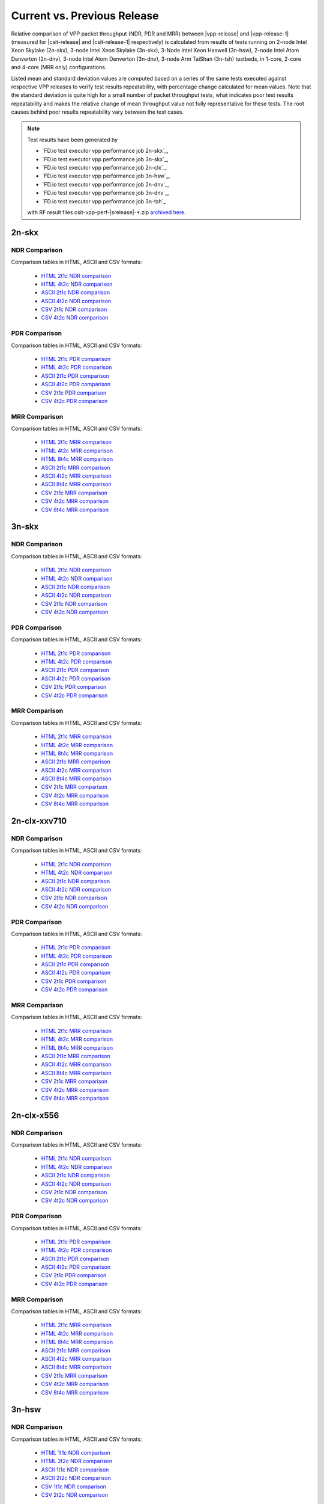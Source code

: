 
.. _vpp_compare_current_vs_previous_release:

Current vs. Previous Release
----------------------------

Relative comparison of VPP packet throughput (NDR, PDR and MRR) between
|vpp-release| and |vpp-release-1| (measured for |csit-release| and
|csit-release-1| respectively) is calculated from results of tests
running on 2-node Intel Xeon Skylake (2n-skx), 3-node Intel Xeon Skylake
(3n-skx), 3-Node Intel Xeon Haswell (3n-hsw), 2-node Intel Atom Denverton
(2n-dnv), 3-node Intel Atom Denverton (3n-dnv), 3-node Arm TaiShan (3n-tsh)
testbeds, in 1-core, 2-core and 4-core (MRR only) configurations.

Listed mean and standard deviation values are computed based on a series
of the same tests executed against respective VPP releases to verify
test results repeatability, with percentage change calculated for mean
values. Note that the standard deviation is quite high for a small
number of packet throughput tests, what indicates poor test results
repeatability and makes the relative change of mean throughput value not
fully representative for these tests. The root causes behind poor
results repeatability vary between the test cases.

.. note::

    Test results have been generated by

    - `FD.io test executor vpp performance job 2n-skx`_,
    - `FD.io test executor vpp performance job 3n-skx`_,
    - `FD.io test executor vpp performance job 2n-clx`_,
    - `FD.io test executor vpp performance job 3n-hsw`_,
    - `FD.io test executor vpp performance job 2n-dnv`_,
    - `FD.io test executor vpp performance job 3n-dnv`_,
    - `FD.io test executor vpp performance job 3n-tsh`_

    with RF result files csit-vpp-perf-|srelease|-\*.zip
    `archived here <../../_static/archive/>`_.

2n-skx
~~~~~~

..
    NDR Comparison with RCA
    ```````````````````````

    Comparison tables in HTML, ASCII and CSV formats:

      - `HTML 2t1c NDR RCA <performance-rca-2n-skx-2t1c-ndr.html>`_
      - `ASCII 2t1c NDR RCA <../../_static/vpp/performance-rca-2n-skx-2t1c-ndr.txt>`_
      - `CSV 2t1c NDR RCA <../../_static/vpp/performance-rca-2n-skx-2t1c-ndr-csv.csv>`_

    PDR Comparison with RCA
    ```````````````````````

    Comparison tables in HTML, ASCII and CSV formats:

      - `HTML 2t1c PDR RCA <performance-rca-2n-skx-2t1c-pdr.html>`_
      - `ASCII 2t1c PDR RCA <../../_static/vpp/performance-rca-2n-skx-2t1c-pdr.txt>`_
      - `CSV 2t1c PDR RCA <../../_static/vpp/performance-rca-2n-skx-2t1c-pdr-csv.csv>`_

NDR Comparison
``````````````

Comparison tables in HTML, ASCII and CSV formats:

  - `HTML 2t1c NDR comparison <performance-changes-2n-skx-2t1c-ndr.html>`_
  - `HTML 4t2c NDR comparison <performance-changes-2n-skx-4t2c-ndr.html>`_
  - `ASCII 2t1c NDR comparison <../../_static/vpp/performance-changes-2n-skx-2t1c-ndr.txt>`_
  - `ASCII 4t2c NDR comparison <../../_static/vpp/performance-changes-2n-skx-4t2c-ndr.txt>`_
  - `CSV 2t1c NDR comparison <../../_static/vpp/performance-changes-2n-skx-2t1c-ndr.csv>`_
  - `CSV 4t2c NDR comparison <../../_static/vpp/performance-changes-2n-skx-4t2c-ndr.csv>`_

..
      - `HTML 2t1c NFV Service Density NDR comparison <performance-changes-nfv-2n-skx-2t1c-ndr.html>`_
      - `HTML 4t2c NFV Service Density NDR comparison <performance-changes-nfv-2n-skx-4t2c-ndr.html>`_
      - `HTML 8t4c NFV Service Density NDR comparison <performance-changes-nfv-2n-skx-8t4c-ndr.html>`_
      - `ASCII 2t1c NFV Service Density NDR comparison <../../_static/vpp/performance-changes-nfv-2n-skx-2t1c-ndr.txt>`_
      - `ASCII 4t2c NFV Service Density NDR comparison <../../_static/vpp/performance-changes-nfv-2n-skx-4t2c-ndr.txt>`_
      - `ASCII 8t4c NFV Service Density NDR comparison <../../_static/vpp/performance-changes-nfv-2n-skx-8t4c-ndr.txt>`_
      - `CSV 2t1c NFV Service Density NDR comparison <../../_static/vpp/performance-changes-nfv-2n-skx-2t1c-ndr.csv>`_
      - `CSV 4t2c NFV Service Density NDR comparison <../../_static/vpp/performance-changes-nfv-2n-skx-4t2c-ndr.csv>`_
      - `CSV 8t4c NFV Service Density NDR comparison <../../_static/vpp/performance-changes-nfv-2n-skx-8t4c-ndr.csv>`_

PDR Comparison
``````````````

Comparison tables in HTML, ASCII and CSV formats:

  - `HTML 2t1c PDR comparison <performance-changes-2n-skx-2t1c-pdr.html>`_
  - `HTML 4t2c PDR comparison <performance-changes-2n-skx-4t2c-pdr.html>`_
  - `ASCII 2t1c PDR comparison <../../_static/vpp/performance-changes-2n-skx-2t1c-pdr.txt>`_
  - `ASCII 4t2c PDR comparison <../../_static/vpp/performance-changes-2n-skx-4t2c-pdr.txt>`_
  - `CSV 2t1c PDR comparison <../../_static/vpp/performance-changes-2n-skx-2t1c-pdr.csv>`_
  - `CSV 4t2c PDR comparison <../../_static/vpp/performance-changes-2n-skx-4t2c-pdr.csv>`_

..
      - `HTML 2t1c NFV Service Density PDR comparison <performance-changes-nfv-2n-skx-2t1c-pdr.html>`_
      - `HTML 4t2c NFV Service Density PDR comparison <performance-changes-nfv-2n-skx-4t2c-pdr.html>`_
      - `HTML 8t4c NFV Service Density PDR comparison <performance-changes-nfv-2n-skx-8t4c-pdr.html>`_
      - `ASCII 2t1c NFV Service Density PDR comparison <../../_static/vpp/performance-changes-nfv-2n-skx-2t1c-pdr.txt>`_
      - `ASCII 4t2c NFV Service Density PDR comparison <../../_static/vpp/performance-changes-nfv-2n-skx-4t2c-pdr.txt>`_
      - `ASCII 8t4c NFV Service Density PDR comparison <../../_static/vpp/performance-changes-nfv-2n-skx-8t4c-pdr.txt>`_
      - `CSV 2t1c NFV Service Density PDR comparison <../../_static/vpp/performance-changes-nfv-2n-skx-2t1c-pdr.csv>`_
      - `CSV 4t2c NFV Service Density PDR comparison <../../_static/vpp/performance-changes-nfv-2n-skx-4t2c-pdr.csv>`_
      - `CSV 8t4c NFV Service Density PDR comparison <../../_static/vpp/performance-changes-nfv-2n-skx-8t4c-pdr.csv>`_

MRR Comparison
``````````````

Comparison tables in HTML, ASCII and CSV formats:

  - `HTML 2t1c MRR comparison <performance-changes-2n-skx-2t1c-mrr.html>`_
  - `HTML 4t2c MRR comparison <performance-changes-2n-skx-4t2c-mrr.html>`_
  - `HTML 8t4c MRR comparison <performance-changes-2n-skx-8t4c-mrr.html>`_
  - `ASCII 2t1c MRR comparison <../../_static/vpp/performance-changes-2n-skx-2t1c-mrr.txt>`_
  - `ASCII 4t2c MRR comparison <../../_static/vpp/performance-changes-2n-skx-4t2c-mrr.txt>`_
  - `ASCII 8t4c MRR comparison <../../_static/vpp/performance-changes-2n-skx-8t4c-mrr.txt>`_
  - `CSV 2t1c MRR comparison <../../_static/vpp/performance-changes-2n-skx-2t1c-mrr.csv>`_
  - `CSV 4t2c MRR comparison <../../_static/vpp/performance-changes-2n-skx-4t2c-mrr.csv>`_
  - `CSV 8t4c MRR comparison <../../_static/vpp/performance-changes-2n-skx-8t4c-mrr.csv>`_

..
      - `HTML 2t1c NFV Service Density MRR comparison <performance-changes-nfv-2n-skx-2t1c-mrr.html>`_
      - `HTML 4t2c NFV Service Density MRR comparison <performance-changes-nfv-2n-skx-4t2c-mrr.html>`_
      - `HTML 8t4c NFV Service Density MRR comparison <performance-changes-nfv-2n-skx-8t4c-mrr.html>`_
      - `ASCII 2t1c NFV Service Density MRR comparison <../../_static/vpp/performance-changes-nfv-2n-skx-2t1c-mrr.txt>`_
      - `ASCII 4t2c NFV Service Density MRR comparison <../../_static/vpp/performance-changes-nfv-2n-skx-4t2c-mrr.txt>`_
      - `ASCII 8t4c NFV Service Density MRR comparison <../../_static/vpp/performance-changes-nfv-2n-skx-8t4c-mrr.txt>`_
      - `CSV 2t1c NFV Service Density MRR comparison <../../_static/vpp/performance-changes-nfv-2n-skx-2t1c-mrr.csv>`_
      - `CSV 4t2c NFV Service Density MRR comparison <../../_static/vpp/performance-changes-nfv-2n-skx-4t2c-mrr.csv>`_
      - `CSV 8t4c NFV Service Density MRR comparison <../../_static/vpp/performance-changes-nfv-2n-skx-8t4c-mrr.csv>`_

3n-skx
~~~~~~

..
    NDR Comparison with RCA
    ```````````````````````

    Comparison tables in HTML, ASCII and CSV formats:

      - `HTML 2t1c NDR RCA <performance-rca-3n-skx-2t1c-ndr.html>`_
      - `ASCII 2t1c NDR RCA <../../_static/vpp/performance-rca-3n-skx-2t1c-ndr.txt>`_
      - `CSV 2t1c NDR RCA <../../_static/vpp/performance-rca-3n-skx-2t1c-ndr-csv.csv>`_

    PDR Comparison with RCA
    ```````````````````````

    Comparison tables in HTML, ASCII and CSV formats:

      - `HTML 2t1c PDR RCA <performance-rca-3n-skx-2t1c-pdr.html>`_
      - `ASCII 2t1c PDR RCA <../../_static/vpp/performance-rca-3n-skx-2t1c-pdr.txt>`_
      - `CSV 2t1c PDR RCA <../../_static/vpp/performance-rca-3n-skx-2t1c-pdr-csv.csv>`_

NDR Comparison
``````````````

Comparison tables in HTML, ASCII and CSV formats:

  - `HTML 2t1c NDR comparison <performance-changes-3n-skx-2t1c-ndr.html>`_
  - `HTML 4t2c NDR comparison <performance-changes-3n-skx-4t2c-ndr.html>`_
  - `ASCII 2t1c NDR comparison <../../_static/vpp/performance-changes-3n-skx-2t1c-ndr.txt>`_
  - `ASCII 4t2c NDR comparison <../../_static/vpp/performance-changes-3n-skx-4t2c-ndr.txt>`_
  - `CSV 2t1c NDR comparison <../../_static/vpp/performance-changes-3n-skx-2t1c-ndr.csv>`_
  - `CSV 4t2c NDR comparison <../../_static/vpp/performance-changes-3n-skx-4t2c-ndr.csv>`_

PDR Comparison
``````````````

Comparison tables in HTML, ASCII and CSV formats:

  - `HTML 2t1c PDR comparison <performance-changes-3n-skx-2t1c-pdr.html>`_
  - `HTML 4t2c PDR comparison <performance-changes-3n-skx-4t2c-pdr.html>`_
  - `ASCII 2t1c PDR comparison <../../_static/vpp/performance-changes-3n-skx-2t1c-pdr.txt>`_
  - `ASCII 4t2c PDR comparison <../../_static/vpp/performance-changes-3n-skx-4t2c-pdr.txt>`_
  - `CSV 2t1c PDR comparison <../../_static/vpp/performance-changes-3n-skx-2t1c-pdr.csv>`_
  - `CSV 4t2c PDR comparison <../../_static/vpp/performance-changes-3n-skx-4t2c-pdr.csv>`_

MRR Comparison
``````````````

Comparison tables in HTML, ASCII and CSV formats:

  - `HTML 2t1c MRR comparison <performance-changes-3n-skx-2t1c-mrr.html>`_
  - `HTML 4t2c MRR comparison <performance-changes-3n-skx-4t2c-mrr.html>`_
  - `HTML 8t4c MRR comparison <performance-changes-3n-skx-8t4c-mrr.html>`_
  - `ASCII 2t1c MRR comparison <../../_static/vpp/performance-changes-3n-skx-2t1c-mrr.txt>`_
  - `ASCII 4t2c MRR comparison <../../_static/vpp/performance-changes-3n-skx-4t2c-mrr.txt>`_
  - `ASCII 8t4c MRR comparison <../../_static/vpp/performance-changes-3n-skx-8t4c-mrr.txt>`_
  - `CSV 2t1c MRR comparison <../../_static/vpp/performance-changes-3n-skx-2t1c-mrr.csv>`_
  - `CSV 4t2c MRR comparison <../../_static/vpp/performance-changes-3n-skx-4t2c-mrr.csv>`_
  - `CSV 8t4c MRR comparison <../../_static/vpp/performance-changes-3n-skx-8t4c-mrr.csv>`_

2n-clx-xxv710
~~~~~~~~~~~~~

NDR Comparison
``````````````

Comparison tables in HTML, ASCII and CSV formats:

  - `HTML 2t1c NDR comparison <performance-changes-2n-clx-xxv710-2t1c-ndr.html>`_
  - `HTML 4t2c NDR comparison <performance-changes-2n-clx-xxv710-4t2c-ndr.html>`_
  - `ASCII 2t1c NDR comparison <../../_static/vpp/performance-changes-2n-clx-xxv710-2t1c-ndr.txt>`_
  - `ASCII 4t2c NDR comparison <../../_static/vpp/performance-changes-2n-clx-xxv710-4t2c-ndr.txt>`_
  - `CSV 2t1c NDR comparison <../../_static/vpp/performance-changes-2n-clx-xxv710-2t1c-ndr.csv>`_
  - `CSV 4t2c NDR comparison <../../_static/vpp/performance-changes-2n-clx-xxv710-4t2c-ndr.csv>`_

..
      - `HTML 2t1c NFV Service Density NDR comparison <performance-changes-nfv-2n-clx-xxv710-2t1c-ndr.html>`_
      - `HTML 4t2c NFV Service Density NDR comparison <performance-changes-nfv-2n-clx-xxv710-4t2c-ndr.html>`_
      - `HTML 8t4c NFV Service Density NDR comparison <performance-changes-nfv-2n-clx-xxv710-8t4c-ndr.html>`_
      - `ASCII 2t1c NFV Service Density NDR comparison <../../_static/vpp/performance-changes-nfv-2n-clx-xxv710-2t1c-ndr.txt>`_
      - `ASCII 4t2c NFV Service Density NDR comparison <../../_static/vpp/performance-changes-nfv-2n-clx-xxv710-4t2c-ndr.txt>`_
      - `ASCII 8t4c NFV Service Density NDR comparison <../../_static/vpp/performance-changes-nfv-2n-clx-xxv710-8t4c-ndr.txt>`_
      - `CSV 2t1c NFV Service Density NDR comparison <../../_static/vpp/performance-changes-nfv-2n-clx-xxv710-2t1c-ndr.csv>`_
      - `CSV 4t2c NFV Service Density NDR comparison <../../_static/vpp/performance-changes-nfv-2n-clx-xxv710-4t2c-ndr.csv>`_
      - `CSV 8t4c NFV Service Density NDR comparison <../../_static/vpp/performance-changes-nfv-2n-clx-xxv710-8t4c-ndr.csv>`_

PDR Comparison
``````````````

Comparison tables in HTML, ASCII and CSV formats:

  - `HTML 2t1c PDR comparison <performance-changes-2n-clx-xxv710-2t1c-pdr.html>`_
  - `HTML 4t2c PDR comparison <performance-changes-2n-clx-xxv710-4t2c-pdr.html>`_
  - `ASCII 2t1c PDR comparison <../../_static/vpp/performance-changes-2n-clx-xxv710-2t1c-pdr.txt>`_
  - `ASCII 4t2c PDR comparison <../../_static/vpp/performance-changes-2n-clx-xxv710-4t2c-pdr.txt>`_
  - `CSV 2t1c PDR comparison <../../_static/vpp/performance-changes-2n-clx-xxv710-2t1c-pdr.csv>`_
  - `CSV 4t2c PDR comparison <../../_static/vpp/performance-changes-2n-clx-xxv710-4t2c-pdr.csv>`_

..
      - `HTML 2t1c NFV Service Density PDR comparison <performance-changes-nfv-2n-clx-xxv710-2t1c-pdr.html>`_
      - `HTML 4t2c NFV Service Density PDR comparison <performance-changes-nfv-2n-clx-xxv710-4t2c-pdr.html>`_
      - `HTML 8t4c NFV Service Density PDR comparison <performance-changes-nfv-2n-clx-xxv710-8t4c-pdr.html>`_
      - `ASCII 2t1c NFV Service Density PDR comparison <../../_static/vpp/performance-changes-nfv-2n-clx-xxv710-2t1c-pdr.txt>`_
      - `ASCII 4t2c NFV Service Density PDR comparison <../../_static/vpp/performance-changes-nfv-2n-clx-xxv710-4t2c-pdr.txt>`_
      - `ASCII 8t4c NFV Service Density PDR comparison <../../_static/vpp/performance-changes-nfv-2n-clx-xxv710-8t4c-pdr.txt>`_
      - `CSV 2t1c NFV Service Density PDR comparison <../../_static/vpp/performance-changes-nfv-2n-clx-xxv710-2t1c-pdr.csv>`_
      - `CSV 4t2c NFV Service Density PDR comparison <../../_static/vpp/performance-changes-nfv-2n-clx-xxv710-4t2c-pdr.csv>`_
      - `CSV 8t4c NFV Service Density PDR comparison <../../_static/vpp/performance-changes-nfv-2n-clx-xxv710-8t4c-pdr.csv>`_

MRR Comparison
``````````````

Comparison tables in HTML, ASCII and CSV formats:

  - `HTML 2t1c MRR comparison <performance-changes-2n-clx-xxv710-2t1c-mrr.html>`_
  - `HTML 4t2c MRR comparison <performance-changes-2n-clx-xxv710-4t2c-mrr.html>`_
  - `HTML 8t4c MRR comparison <performance-changes-2n-clx-xxv710-8t4c-mrr.html>`_
  - `ASCII 2t1c MRR comparison <../../_static/vpp/performance-changes-2n-clx-xxv710-2t1c-mrr.txt>`_
  - `ASCII 4t2c MRR comparison <../../_static/vpp/performance-changes-2n-clx-xxv710-4t2c-mrr.txt>`_
  - `ASCII 8t4c MRR comparison <../../_static/vpp/performance-changes-2n-clx-xxv710-8t4c-mrr.txt>`_
  - `CSV 2t1c MRR comparison <../../_static/vpp/performance-changes-2n-clx-xxv710-2t1c-mrr.csv>`_
  - `CSV 4t2c MRR comparison <../../_static/vpp/performance-changes-2n-clx-xxv710-4t2c-mrr.csv>`_
  - `CSV 8t4c MRR comparison <../../_static/vpp/performance-changes-2n-clx-xxv710-8t4c-mrr.csv>`_

..
      - `HTML 2t1c NFV Service Density MRR comparison <performance-changes-nfv-2n-clx-xxv710-2t1c-mrr.html>`_
      - `HTML 4t2c NFV Service Density MRR comparison <performance-changes-nfv-2n-clx-xxv710-4t2c-mrr.html>`_
      - `HTML 8t4c NFV Service Density MRR comparison <performance-changes-nfv-2n-clx-xxv710-8t4c-mrr.html>`_
      - `ASCII 2t1c NFV Service Density MRR comparison <../../_static/vpp/performance-changes-nfv-2n-clx-xxv710-2t1c-mrr.txt>`_
      - `ASCII 4t2c NFV Service Density MRR comparison <../../_static/vpp/performance-changes-nfv-2n-clx-xxv710-4t2c-mrr.txt>`_
      - `ASCII 8t4c NFV Service Density MRR comparison <../../_static/vpp/performance-changes-nfv-2n-clx-xxv710-8t4c-mrr.txt>`_
      - `CSV 2t1c NFV Service Density MRR comparison <../../_static/vpp/performance-changes-nfv-2n-clx-xxv710-2t1c-mrr.csv>`_
      - `CSV 4t2c NFV Service Density MRR comparison <../../_static/vpp/performance-changes-nfv-2n-clx-xxv710-4t2c-mrr.csv>`_
      - `CSV 8t4c NFV Service Density MRR comparison <../../_static/vpp/performance-changes-nfv-2n-clx-xxv710-8t4c-mrr.csv>`_

2n-clx-x556
~~~~~~~~~~~

NDR Comparison
``````````````

Comparison tables in HTML, ASCII and CSV formats:

  - `HTML 2t1c NDR comparison <performance-changes-2n-clx-x556-2t1c-ndr.html>`_
  - `HTML 4t2c NDR comparison <performance-changes-2n-clx-x556-4t2c-ndr.html>`_
  - `ASCII 2t1c NDR comparison <../../_static/vpp/performance-changes-2n-clx-x556-2t1c-ndr.txt>`_
  - `ASCII 4t2c NDR comparison <../../_static/vpp/performance-changes-2n-clx-x556-4t2c-ndr.txt>`_
  - `CSV 2t1c NDR comparison <../../_static/vpp/performance-changes-2n-clx-x556-2t1c-ndr.csv>`_
  - `CSV 4t2c NDR comparison <../../_static/vpp/performance-changes-2n-clx-x556-4t2c-ndr.csv>`_

..
      - `HTML 2t1c NFV Service Density NDR comparison <performance-changes-nfv-2n-clx-x556-2t1c-ndr.html>`_
      - `HTML 4t2c NFV Service Density NDR comparison <performance-changes-nfv-2n-clx-x556-4t2c-ndr.html>`_
      - `HTML 8t4c NFV Service Density NDR comparison <performance-changes-nfv-2n-clx-x556-8t4c-ndr.html>`_
      - `ASCII 2t1c NFV Service Density NDR comparison <../../_static/vpp/performance-changes-nfv-2n-clx-x556-2t1c-ndr.txt>`_
      - `ASCII 4t2c NFV Service Density NDR comparison <../../_static/vpp/performance-changes-nfv-2n-clx-x556-4t2c-ndr.txt>`_
      - `ASCII 8t4c NFV Service Density NDR comparison <../../_static/vpp/performance-changes-nfv-2n-clx-x556-8t4c-ndr.txt>`_
      - `CSV 2t1c NFV Service Density NDR comparison <../../_static/vpp/performance-changes-nfv-2n-clx-x556-2t1c-ndr.csv>`_
      - `CSV 4t2c NFV Service Density NDR comparison <../../_static/vpp/performance-changes-nfv-2n-clx-x556-4t2c-ndr.csv>`_
      - `CSV 8t4c NFV Service Density NDR comparison <../../_static/vpp/performance-changes-nfv-2n-clx-x556-8t4c-ndr.csv>`_

PDR Comparison
``````````````

Comparison tables in HTML, ASCII and CSV formats:

  - `HTML 2t1c PDR comparison <performance-changes-2n-clx-x556-2t1c-pdr.html>`_
  - `HTML 4t2c PDR comparison <performance-changes-2n-clx-x556-4t2c-pdr.html>`_
  - `ASCII 2t1c PDR comparison <../../_static/vpp/performance-changes-2n-clx-x556-2t1c-pdr.txt>`_
  - `ASCII 4t2c PDR comparison <../../_static/vpp/performance-changes-2n-clx-x556-4t2c-pdr.txt>`_
  - `CSV 2t1c PDR comparison <../../_static/vpp/performance-changes-2n-clx-x556-2t1c-pdr.csv>`_
  - `CSV 4t2c PDR comparison <../../_static/vpp/performance-changes-2n-clx-x556-4t2c-pdr.csv>`_

..
      - `HTML 2t1c NFV Service Density PDR comparison <performance-changes-nfv-2n-clx-x556-2t1c-pdr.html>`_
      - `HTML 4t2c NFV Service Density PDR comparison <performance-changes-nfv-2n-clx-x556-4t2c-pdr.html>`_
      - `HTML 8t4c NFV Service Density PDR comparison <performance-changes-nfv-2n-clx-x556-8t4c-pdr.html>`_
      - `ASCII 2t1c NFV Service Density PDR comparison <../../_static/vpp/performance-changes-nfv-2n-clx-x556-2t1c-pdr.txt>`_
      - `ASCII 4t2c NFV Service Density PDR comparison <../../_static/vpp/performance-changes-nfv-2n-clx-x556-4t2c-pdr.txt>`_
      - `ASCII 8t4c NFV Service Density PDR comparison <../../_static/vpp/performance-changes-nfv-2n-clx-x556-8t4c-pdr.txt>`_
      - `CSV 2t1c NFV Service Density PDR comparison <../../_static/vpp/performance-changes-nfv-2n-clx-x556-2t1c-pdr.csv>`_
      - `CSV 4t2c NFV Service Density PDR comparison <../../_static/vpp/performance-changes-nfv-2n-clx-x556-4t2c-pdr.csv>`_
      - `CSV 8t4c NFV Service Density PDR comparison <../../_static/vpp/performance-changes-nfv-2n-clx-x556-8t4c-pdr.csv>`_

MRR Comparison
``````````````

Comparison tables in HTML, ASCII and CSV formats:

  - `HTML 2t1c MRR comparison <performance-changes-2n-clx-x556-2t1c-mrr.html>`_
  - `HTML 4t2c MRR comparison <performance-changes-2n-clx-x556-4t2c-mrr.html>`_
  - `HTML 8t4c MRR comparison <performance-changes-2n-clx-x556-8t4c-mrr.html>`_
  - `ASCII 2t1c MRR comparison <../../_static/vpp/performance-changes-2n-clx-x556-2t1c-mrr.txt>`_
  - `ASCII 4t2c MRR comparison <../../_static/vpp/performance-changes-2n-clx-x556-4t2c-mrr.txt>`_
  - `ASCII 8t4c MRR comparison <../../_static/vpp/performance-changes-2n-clx-x556-8t4c-mrr.txt>`_
  - `CSV 2t1c MRR comparison <../../_static/vpp/performance-changes-2n-clx-x556-2t1c-mrr.csv>`_
  - `CSV 4t2c MRR comparison <../../_static/vpp/performance-changes-2n-clx-x556-4t2c-mrr.csv>`_
  - `CSV 8t4c MRR comparison <../../_static/vpp/performance-changes-2n-clx-x556-8t4c-mrr.csv>`_

..
      - `HTML 2t1c NFV Service Density MRR comparison <performance-changes-nfv-2n-clx-x556-2t1c-mrr.html>`_
      - `HTML 4t2c NFV Service Density MRR comparison <performance-changes-nfv-2n-clx-x556-4t2c-mrr.html>`_
      - `HTML 8t4c NFV Service Density MRR comparison <performance-changes-nfv-2n-clx-x556-8t4c-mrr.html>`_
      - `ASCII 2t1c NFV Service Density MRR comparison <../../_static/vpp/performance-changes-nfv-2n-clx-x556-2t1c-mrr.txt>`_
      - `ASCII 4t2c NFV Service Density MRR comparison <../../_static/vpp/performance-changes-nfv-2n-clx-x556-4t2c-mrr.txt>`_
      - `ASCII 8t4c NFV Service Density MRR comparison <../../_static/vpp/performance-changes-nfv-2n-clx-x556-8t4c-mrr.txt>`_
      - `CSV 2t1c NFV Service Density MRR comparison <../../_static/vpp/performance-changes-nfv-2n-clx-x556-2t1c-mrr.csv>`_
      - `CSV 4t2c NFV Service Density MRR comparison <../../_static/vpp/performance-changes-nfv-2n-clx-x556-4t2c-mrr.csv>`_
      - `CSV 8t4c NFV Service Density MRR comparison <../../_static/vpp/performance-changes-nfv-2n-clx-x556-8t4c-mrr.csv>`_

3n-hsw
~~~~~~

NDR Comparison
``````````````

Comparison tables in HTML, ASCII and CSV formats:

  - `HTML 1t1c NDR comparison <performance-changes-3n-hsw-1t1c-ndr.html>`_
  - `HTML 2t2c NDR comparison <performance-changes-3n-hsw-2t2c-ndr.html>`_
  - `ASCII 1t1c NDR comparison <../../_static/vpp/performance-changes-3n-hsw-1t1c-ndr.txt>`_
  - `ASCII 2t2c NDR comparison <../../_static/vpp/performance-changes-3n-hsw-2t2c-ndr.txt>`_
  - `CSV 1t1c NDR comparison <../../_static/vpp/performance-changes-3n-hsw-1t1c-ndr.csv>`_
  - `CSV 2t2c NDR comparison <../../_static/vpp/performance-changes-3n-hsw-2t2c-ndr.csv>`_

PDR Comparison
``````````````

Comparison tables in HTML, ASCII and CSV formats:

  - `HTML 1t1c PDR comparison <performance-changes-3n-hsw-1t1c-pdr.html>`_
  - `HTML 2t2c PDR comparison <performance-changes-3n-hsw-2t2c-pdr.html>`_
  - `ASCII 1t1c PDR comparison <../../_static/vpp/performance-changes-3n-hsw-1t1c-pdr.txt>`_
  - `ASCII 2t2c PDR comparison <../../_static/vpp/performance-changes-3n-hsw-2t2c-pdr.txt>`_
  - `CSV 1t1c PDR comparison <../../_static/vpp/performance-changes-3n-hsw-1t1c-pdr.csv>`_
  - `CSV 2t2c PDR comparison <../../_static/vpp/performance-changes-3n-hsw-2t2c-pdr.csv>`_

MRR Comparison
``````````````

Comparison tables in HTML, ASCII and CSV formats:

  - `HTML 1t1c MRR comparison <performance-changes-3n-hsw-1t1c-mrr.html>`_
  - `HTML 2t2c MRR comparison <performance-changes-3n-hsw-2t2c-mrr.html>`_
  - `HTML 4t4c MRR comparison <performance-changes-3n-hsw-4t4c-mrr.html>`_
  - `ASCII 1t1c MRR comparison <../../_static/vpp/performance-changes-3n-hsw-1t1c-mrr.txt>`_
  - `ASCII 2t2c MRR comparison <../../_static/vpp/performance-changes-3n-hsw-2t2c-mrr.txt>`_
  - `ASCII 4t4c MRR comparison <../../_static/vpp/performance-changes-3n-hsw-4t4c-mrr.txt>`_
  - `CSV 1t1c MRR comparison <../../_static/vpp/performance-changes-3n-hsw-1t1c-mrr.csv>`_
  - `CSV 2t2c MRR comparison <../../_static/vpp/performance-changes-3n-hsw-2t2c-mrr.csv>`_
  - `CSV 4t4c MRR comparison <../../_static/vpp/performance-changes-3n-hsw-4t4c-mrr.csv>`_

2n-dnv
~~~~~~

NDR Comparison
``````````````

Comparison tables in HTML, ASCII and CSV formats:

  - `HTML 1t1c NDR comparison <performance-changes-2n-dnv-1t1c-ndr.html>`_
  - `HTML 2t2c NDR comparison <performance-changes-2n-dnv-2t2c-ndr.html>`_
  - `ASCII 1t1c NDR comparison <../../_static/vpp/performance-changes-2n-dnv-1t1c-ndr.txt>`_
  - `ASCII 2t2c NDR comparison <../../_static/vpp/performance-changes-2n-dnv-2t2c-ndr.txt>`_
  - `CSV 1t1c NDR comparison <../../_static/vpp/performance-changes-2n-dnv-1t1c-ndr.csv>`_
  - `CSV 2t2c NDR comparison <../../_static/vpp/performance-changes-2n-dnv-2t2c-ndr.csv>`_

PDR Comparison
``````````````

Comparison tables in HTML, ASCII and CSV formats:

  - `HTML 1t1c PDR comparison <performance-changes-2n-dnv-1t1c-pdr.html>`_
  - `HTML 2t2c PDR comparison <performance-changes-2n-dnv-2t2c-pdr.html>`_
  - `ASCII 1t1c PDR comparison <../../_static/vpp/performance-changes-2n-dnv-1t1c-pdr.txt>`_
  - `ASCII 2t2c PDR comparison <../../_static/vpp/performance-changes-2n-dnv-2t2c-pdr.txt>`_
  - `CSV 1t1c PDR comparison <../../_static/vpp/performance-changes-2n-dnv-1t1c-pdr.csv>`_
  - `CSV 2t2c PDR comparison <../../_static/vpp/performance-changes-2n-dnv-2t2c-pdr.csv>`_

MRR Comparison
``````````````

Comparison tables in HTML, ASCII and CSV formats:

  - `HTML 1t1c MRR comparison <performance-changes-2n-dnv-1t1c-mrr.html>`_
  - `HTML 2t2c MRR comparison <performance-changes-2n-dnv-2t2c-mrr.html>`_
  - `HTML 4t4c MRR comparison <performance-changes-2n-dnv-4t4c-mrr.html>`_
  - `ASCII 1t1c MRR comparison <../../_static/vpp/performance-changes-2n-dnv-1t1c-mrr.txt>`_
  - `ASCII 2t2c MRR comparison <../../_static/vpp/performance-changes-2n-dnv-2t2c-mrr.txt>`_
  - `ASCII 4t4c MRR comparison <../../_static/vpp/performance-changes-2n-dnv-4t4c-mrr.txt>`_
  - `CSV 1t1c MRR comparison <../../_static/vpp/performance-changes-2n-dnv-1t1c-mrr.csv>`_
  - `CSV 2t2c MRR comparison <../../_static/vpp/performance-changes-2n-dnv-2t2c-mrr.csv>`_
  - `CSV 4t4c MRR comparison <../../_static/vpp/performance-changes-2n-dnv-4t4c-mrr.csv>`_

3n-dnv
~~~~~~

NDR Comparison
``````````````

Comparison tables in HTML, ASCII and CSV formats:

  - `HTML 1t1c NDR comparison <performance-changes-3n-dnv-1t1c-ndr.html>`_
  - `HTML 2t2c NDR comparison <performance-changes-3n-dnv-2t2c-ndr.html>`_
  - `ASCII 1t1c NDR comparison <../../_static/vpp/performance-changes-3n-dnv-1t1c-ndr.txt>`_
  - `ASCII 2t2c NDR comparison <../../_static/vpp/performance-changes-3n-dnv-2t2c-ndr.txt>`_
  - `CSV 1t1c NDR comparison <../../_static/vpp/performance-changes-3n-dnv-1t1c-ndr.csv>`_
  - `CSV 2t2c NDR comparison <../../_static/vpp/performance-changes-3n-dnv-2t2c-ndr.csv>`_

PDR Comparison
``````````````

Comparison tables in HTML, ASCII and CSV formats:

  - `HTML 1t1c PDR comparison <performance-changes-3n-dnv-1t1c-pdr.html>`_
  - `HTML 2t2c PDR comparison <performance-changes-3n-dnv-2t2c-pdr.html>`_
  - `ASCII 1t1c PDR comparison <../../_static/vpp/performance-changes-3n-dnv-1t1c-pdr.txt>`_
  - `ASCII 2t2c PDR comparison <../../_static/vpp/performance-changes-3n-dnv-2t2c-pdr.txt>`_
  - `CSV 1t1c PDR comparison <../../_static/vpp/performance-changes-3n-dnv-1t1c-pdr.csv>`_
  - `CSV 2t2c PDR comparison <../../_static/vpp/performance-changes-3n-dnv-2t2c-pdr.csv>`_

MRR Comparison
``````````````

Comparison tables in HTML, ASCII and CSV formats:

  - `HTML 1t1c MRR comparison <performance-changes-3n-dnv-1t1c-mrr.html>`_
  - `HTML 2t2c MRR comparison <performance-changes-3n-dnv-2t2c-mrr.html>`_
  - `HTML 4t4c MRR comparison <performance-changes-3n-dnv-4t4c-mrr.html>`_
  - `ASCII 1t1c MRR comparison <../../_static/vpp/performance-changes-3n-dnv-1t1c-mrr.txt>`_
  - `ASCII 2t2c MRR comparison <../../_static/vpp/performance-changes-3n-dnv-2t2c-mrr.txt>`_
  - `ASCII 4t4c MRR comparison <../../_static/vpp/performance-changes-3n-dnv-4t4c-mrr.txt>`_
  - `CSV 1t1c MRR comparison <../../_static/vpp/performance-changes-3n-dnv-1t1c-mrr.csv>`_
  - `CSV 2t2c MRR comparison <../../_static/vpp/performance-changes-3n-dnv-2t2c-mrr.csv>`_
  - `CSV 4t4c MRR comparison <../../_static/vpp/performance-changes-3n-dnv-4t4c-mrr.csv>`_

3n-tsh
~~~~~~

NDR Comparison
``````````````

Comparison tables in HTML, ASCII and CSV formats:

  - `HTML 1t1c NDR comparison <performance-changes-3n-tsh-1t1c-ndr.html>`_
  - `HTML 2t2c NDR comparison <performance-changes-3n-tsh-2t2c-ndr.html>`_
  - `ASCII 1t1c NDR comparison <../../_static/vpp/performance-changes-3n-tsh-1t1c-ndr.txt>`_
  - `ASCII 2t2c NDR comparison <../../_static/vpp/performance-changes-3n-tsh-2t2c-ndr.txt>`_
  - `CSV 1t1c NDR comparison <../../_static/vpp/performance-changes-3n-tsh-1t1c-ndr.csv>`_
  - `CSV 2t2c NDR comparison <../../_static/vpp/performance-changes-3n-tsh-2t2c-ndr.csv>`_

PDR Comparison
``````````````

Comparison tables in HTML, ASCII and CSV formats:

  - `HTML 1t1c PDR comparison <performance-changes-3n-tsh-1t1c-pdr.html>`_
  - `HTML 2t2c PDR comparison <performance-changes-3n-tsh-2t2c-pdr.html>`_
  - `ASCII 1t1c PDR comparison <../../_static/vpp/performance-changes-3n-tsh-1t1c-pdr.txt>`_
  - `ASCII 2t2c PDR comparison <../../_static/vpp/performance-changes-3n-tsh-2t2c-pdr.txt>`_
  - `CSV 1t1c PDR comparison <../../_static/vpp/performance-changes-3n-tsh-1t1c-pdr.csv>`_
  - `CSV 2t2c PDR comparison <../../_static/vpp/performance-changes-3n-tsh-2t2c-pdr.csv>`_

MRR Comparison
``````````````

Comparison tables in HTML, ASCII and CSV formats:

  - `HTML 1t1c MRR comparison <performance-changes-3n-tsh-1t1c-mrr.html>`_
  - `HTML 2t2c MRR comparison <performance-changes-3n-tsh-2t2c-mrr.html>`_
  - `HTML 4t4c MRR comparison <performance-changes-3n-tsh-4t4c-mrr.html>`_
  - `ASCII 1t1c MRR comparison <../../_static/vpp/performance-changes-3n-tsh-1t1c-mrr.txt>`_
  - `ASCII 2t2c MRR comparison <../../_static/vpp/performance-changes-3n-tsh-2t2c-mrr.txt>`_
  - `ASCII 4t4c MRR comparison <../../_static/vpp/performance-changes-3n-tsh-4t4c-mrr.txt>`_
  - `CSV 1t1c MRR comparison <../../_static/vpp/performance-changes-3n-tsh-1t1c-mrr.csv>`_
  - `CSV 2t2c MRR comparison <../../_static/vpp/performance-changes-3n-tsh-2t2c-mrr.csv>`_
  - `CSV 4t4c MRR comparison <../../_static/vpp/performance-changes-3n-tsh-4t4c-mrr.csv>`_
